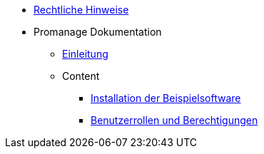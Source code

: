 * xref:legal.adoc[Rechtliche Hinweise]

* Promanage Dokumentation
** xref:introduction.adoc [Einleitung]

** Content
*** xref:tasks/contenttask.adoc[Installation der Beispielsoftware]
*** xref:concept/contentconcept.adoc[Benutzerrollen und Berechtigungen]


